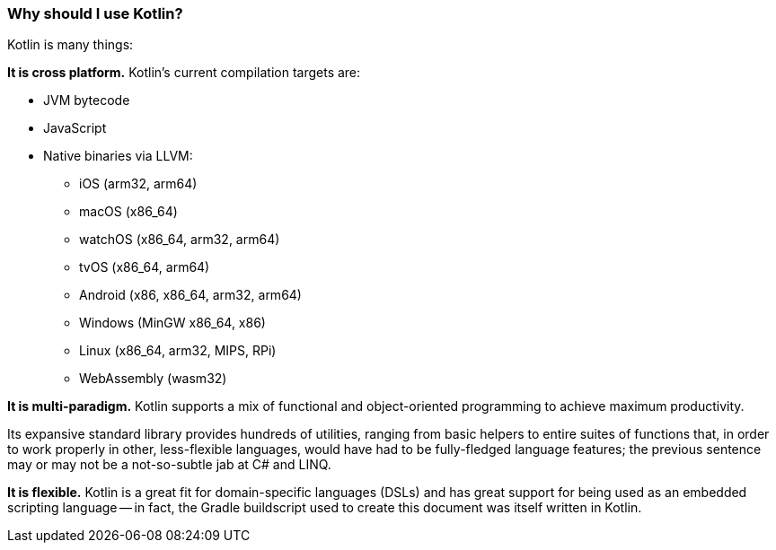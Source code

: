=== Why should I use Kotlin?

Kotlin is many things:

**It is cross platform.**
Kotlin's current compilation targets are:

- JVM bytecode
- JavaScript
- Native binaries via LLVM:
* iOS (arm32, arm64)
* macOS (x86_64)
* watchOS (x86_64, arm32, arm64)
* tvOS (x86_64, arm64)
* Android (x86, x86_64, arm32, arm64)
* Windows (MinGW x86_64, x86)
* Linux (x86_64, arm32, MIPS, RPi)
* WebAssembly (wasm32)

**It is multi-paradigm.**
Kotlin supports a mix of functional and object-oriented programming to achieve maximum productivity.

Its expansive standard library provides hundreds of utilities,
ranging from basic helpers to entire suites of functions that,
in order to work properly in other, less-flexible languages,
would have had to be fully-fledged language features; the previous sentence may or may not be a not-so-subtle jab
at C# and LINQ.

**It is flexible.**
Kotlin is a great fit for domain-specific languages (DSLs)
and has great support for being used as an embedded scripting language --
in fact, the Gradle buildscript used to create this document was itself written in Kotlin.
